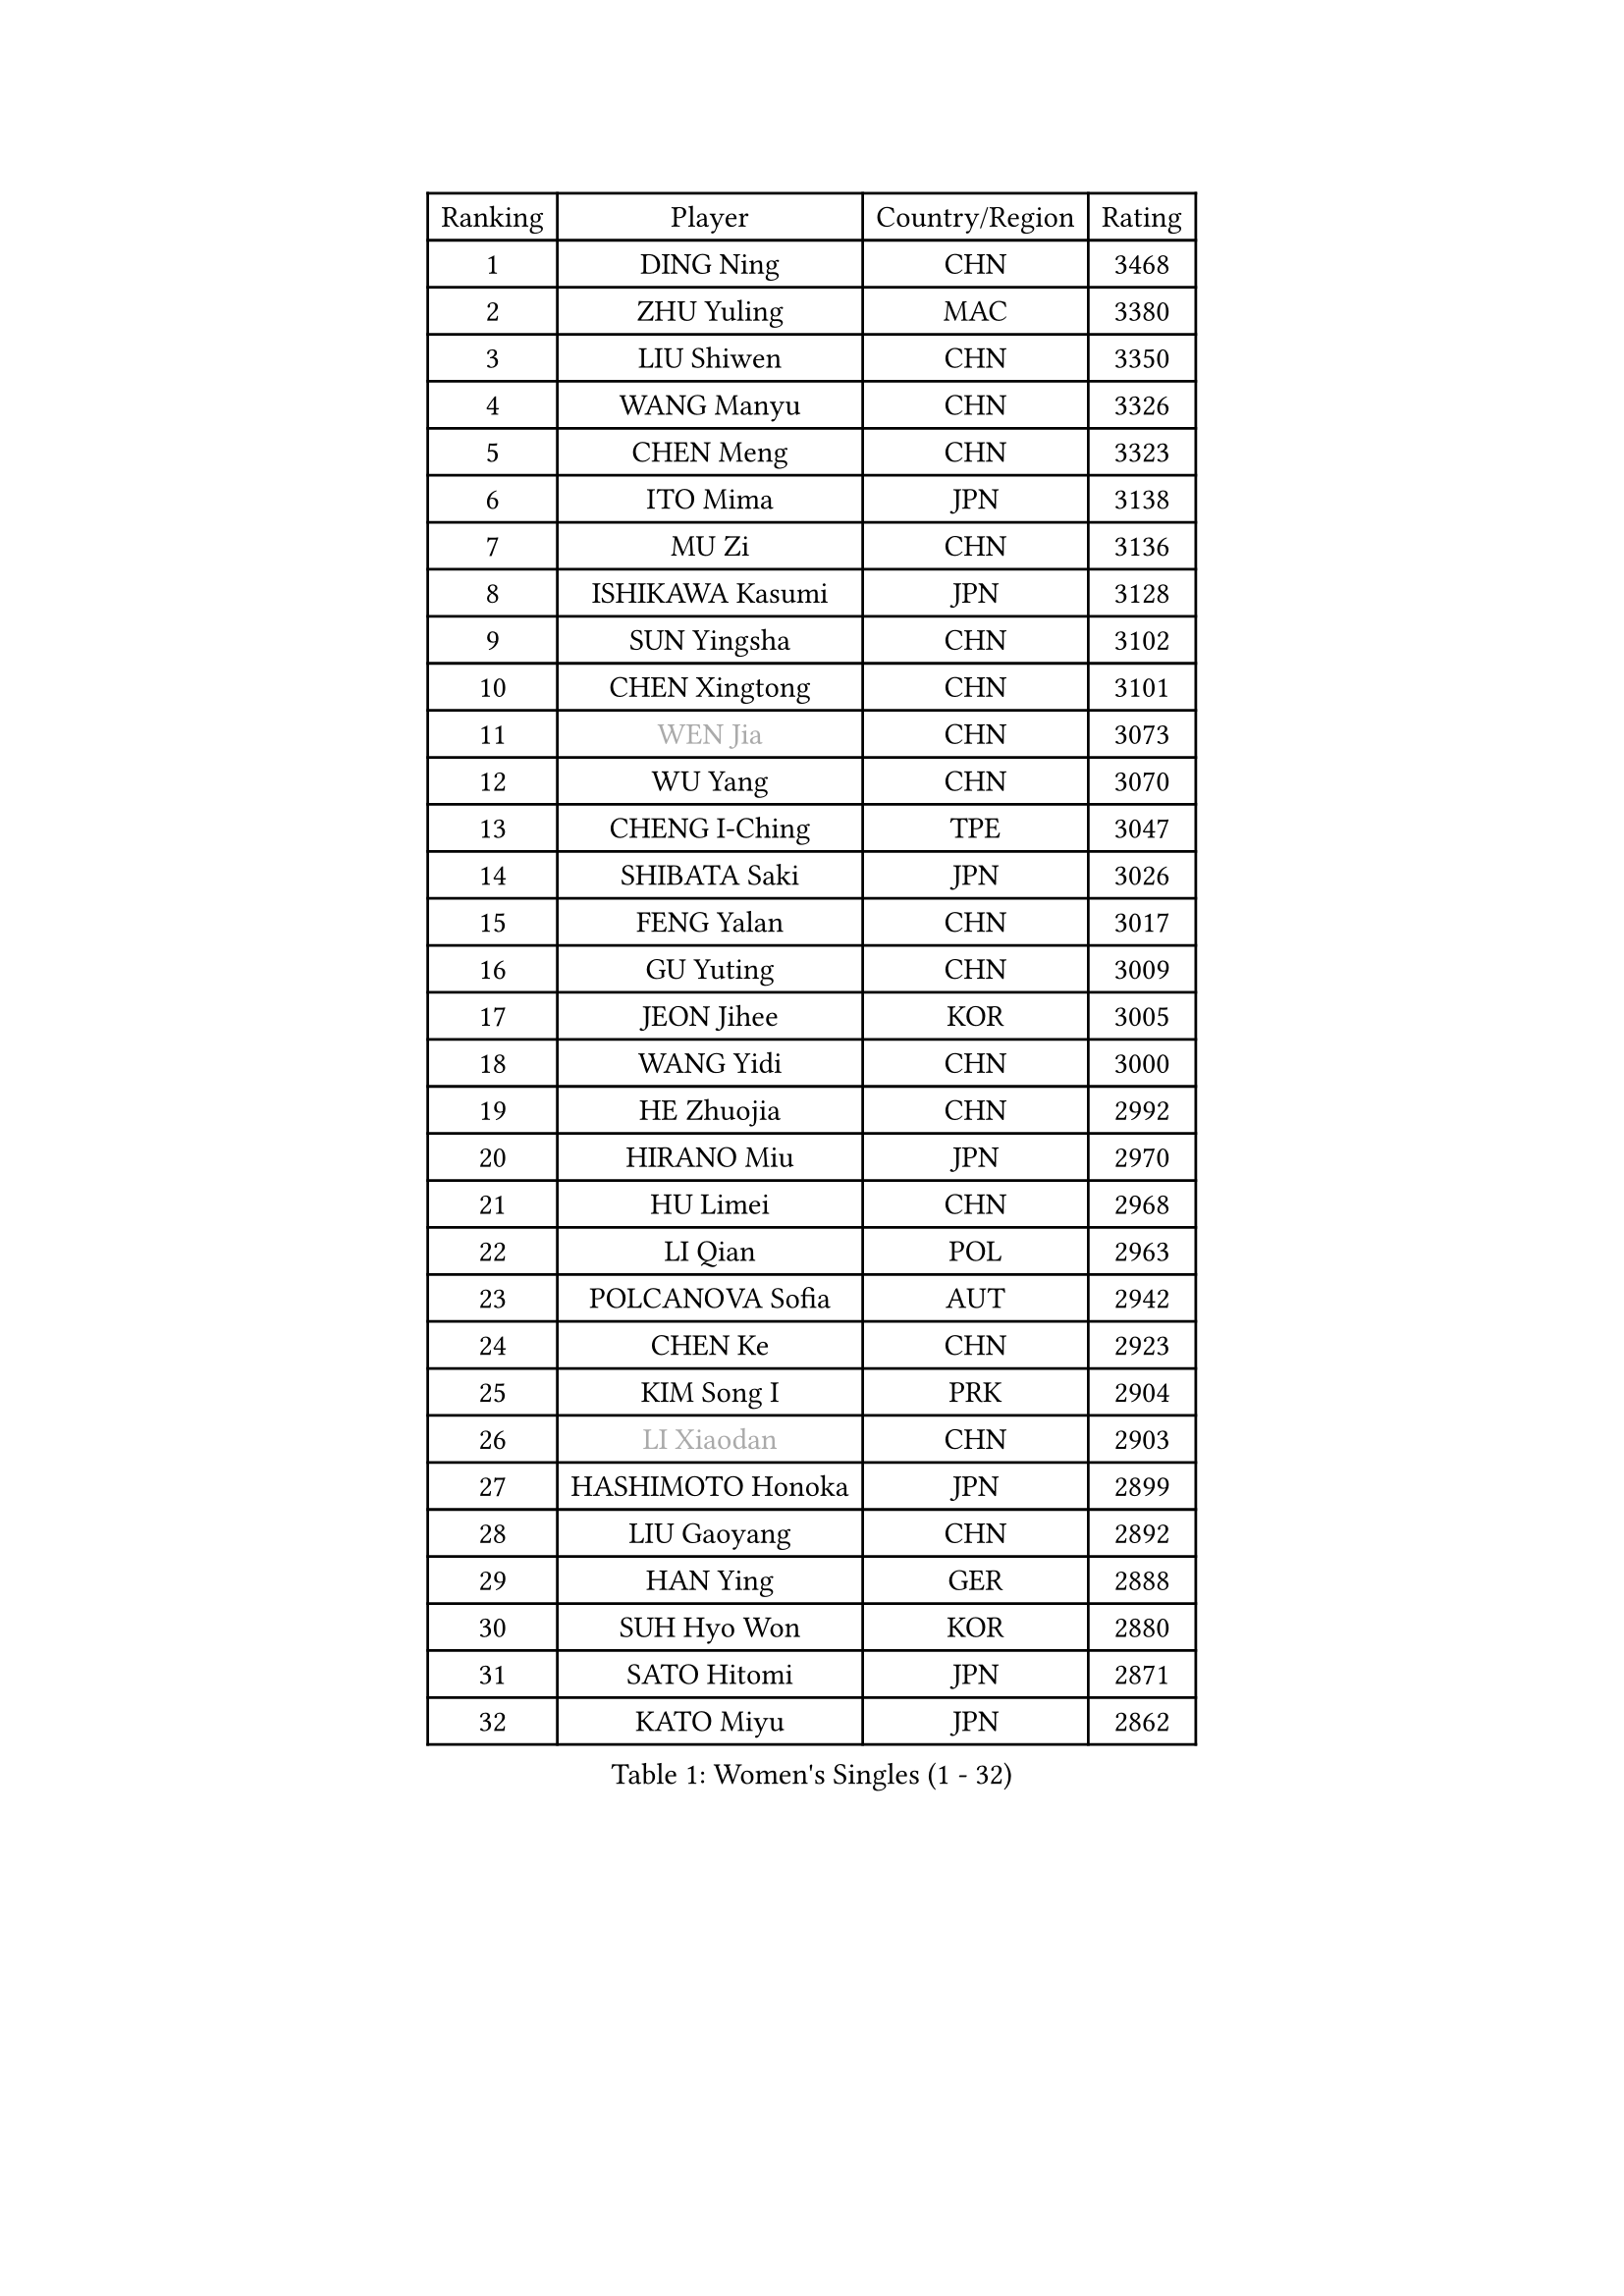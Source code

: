 
#set text(font: ("Courier New", "NSimSun"))
#figure(
  caption: "Women's Singles (1 - 32)",
    table(
      columns: 4,
      [Ranking], [Player], [Country/Region], [Rating],
      [1], [DING Ning], [CHN], [3468],
      [2], [ZHU Yuling], [MAC], [3380],
      [3], [LIU Shiwen], [CHN], [3350],
      [4], [WANG Manyu], [CHN], [3326],
      [5], [CHEN Meng], [CHN], [3323],
      [6], [ITO Mima], [JPN], [3138],
      [7], [MU Zi], [CHN], [3136],
      [8], [ISHIKAWA Kasumi], [JPN], [3128],
      [9], [SUN Yingsha], [CHN], [3102],
      [10], [CHEN Xingtong], [CHN], [3101],
      [11], [#text(gray, "WEN Jia")], [CHN], [3073],
      [12], [WU Yang], [CHN], [3070],
      [13], [CHENG I-Ching], [TPE], [3047],
      [14], [SHIBATA Saki], [JPN], [3026],
      [15], [FENG Yalan], [CHN], [3017],
      [16], [GU Yuting], [CHN], [3009],
      [17], [JEON Jihee], [KOR], [3005],
      [18], [WANG Yidi], [CHN], [3000],
      [19], [HE Zhuojia], [CHN], [2992],
      [20], [HIRANO Miu], [JPN], [2970],
      [21], [HU Limei], [CHN], [2968],
      [22], [LI Qian], [POL], [2963],
      [23], [POLCANOVA Sofia], [AUT], [2942],
      [24], [CHEN Ke], [CHN], [2923],
      [25], [KIM Song I], [PRK], [2904],
      [26], [#text(gray, "LI Xiaodan")], [CHN], [2903],
      [27], [HASHIMOTO Honoka], [JPN], [2899],
      [28], [LIU Gaoyang], [CHN], [2892],
      [29], [HAN Ying], [GER], [2888],
      [30], [SUH Hyo Won], [KOR], [2880],
      [31], [SATO Hitomi], [JPN], [2871],
      [32], [KATO Miyu], [JPN], [2862],
    )
  )#pagebreak()

#set text(font: ("Courier New", "NSimSun"))
#figure(
  caption: "Women's Singles (33 - 64)",
    table(
      columns: 4,
      [Ranking], [Player], [Country/Region], [Rating],
      [33], [ZHANG Rui], [CHN], [2856],
      [34], [ZHANG Qiang], [CHN], [2854],
      [35], [SZOCS Bernadette], [ROU], [2854],
      [36], [GU Ruochen], [CHN], [2849],
      [37], [DOO Hoi Kem], [HKG], [2843],
      [38], [SOLJA Petrissa], [GER], [2840],
      [39], [LIU Xi], [CHN], [2838],
      [40], [ANDO Minami], [JPN], [2830],
      [41], [SHI Xunyao], [CHN], [2824],
      [42], [CHE Xiaoxi], [CHN], [2822],
      [43], [KIM Nam Hae], [PRK], [2821],
      [44], [SHAN Xiaona], [GER], [2814],
      [45], [FENG Tianwei], [SGP], [2806],
      [46], [HU Melek], [TUR], [2804],
      [47], [SUN Mingyang], [CHN], [2801],
      [48], [YANG Xiaoxin], [MON], [2800],
      [49], [DIAZ Adriana], [PUR], [2800],
      [50], [YANG Ha Eun], [KOR], [2799],
      [51], [#text(gray, "KIM Kyungah")], [KOR], [2794],
      [52], [YU Mengyu], [SGP], [2792],
      [53], [PESOTSKA Margaryta], [UKR], [2790],
      [54], [ZHANG Mo], [CAN], [2786],
      [55], [NAGASAKI Miyu], [JPN], [2779],
      [56], [HAMAMOTO Yui], [JPN], [2771],
      [57], [CHA Hyo Sim], [PRK], [2768],
      [58], [YU Fu], [POR], [2767],
      [59], [#text(gray, "TIE Yana")], [HKG], [2764],
      [60], [CHOI Hyojoo], [KOR], [2761],
      [61], [EKHOLM Matilda], [SWE], [2760],
      [62], [EERLAND Britt], [NED], [2757],
      [63], [#text(gray, "SHENG Dandan")], [CHN], [2754],
      [64], [LI Jiayi], [CHN], [2753],
    )
  )#pagebreak()

#set text(font: ("Courier New", "NSimSun"))
#figure(
  caption: "Women's Singles (65 - 96)",
    table(
      columns: 4,
      [Ranking], [Player], [Country/Region], [Rating],
      [65], [LI Jiao], [NED], [2738],
      [66], [WINTER Sabine], [GER], [2736],
      [67], [SAMARA Elizabeta], [ROU], [2734],
      [68], [LANG Kristin], [GER], [2729],
      [69], [MITTELHAM Nina], [GER], [2720],
      [70], [#text(gray, "JIANG Huajun")], [HKG], [2714],
      [71], [LEE Eunhye], [KOR], [2713],
      [72], [LIU Jia], [AUT], [2709],
      [73], [ZENG Jian], [SGP], [2707],
      [74], [XIAO Maria], [ESP], [2705],
      [75], [LEE Zion], [KOR], [2704],
      [76], [MORI Sakura], [JPN], [2701],
      [77], [GRZYBOWSKA-FRANC Katarzyna], [POL], [2701],
      [78], [SOO Wai Yam Minnie], [HKG], [2697],
      [79], [MORIZONO Misaki], [JPN], [2695],
      [80], [LEE Ho Ching], [HKG], [2694],
      [81], [POTA Georgina], [HUN], [2692],
      [82], [NI Xia Lian], [LUX], [2691],
      [83], [HAYATA Hina], [JPN], [2689],
      [84], [LI Jie], [NED], [2684],
      [85], [LI Fen], [SWE], [2680],
      [86], [#text(gray, "MATSUZAWA Marina")], [JPN], [2680],
      [87], [BATRA Manika], [IND], [2678],
      [88], [MORIZONO Mizuki], [JPN], [2677],
      [89], [LIU Fei], [CHN], [2676],
      [90], [MONTEIRO DODEAN Daniela], [ROU], [2674],
      [91], [KIHARA Miyuu], [JPN], [2669],
      [92], [YOON Hyobin], [KOR], [2667],
      [93], [SOLJA Amelie], [AUT], [2665],
      [94], [WU Yue], [USA], [2664],
      [95], [NG Wing Nam], [HKG], [2661],
      [96], [MAEDA Miyu], [JPN], [2661],
    )
  )#pagebreak()

#set text(font: ("Courier New", "NSimSun"))
#figure(
  caption: "Women's Singles (97 - 128)",
    table(
      columns: 4,
      [Ranking], [Player], [Country/Region], [Rating],
      [97], [SAWETTABUT Suthasini], [THA], [2658],
      [98], [KIM Youjin], [KOR], [2652],
      [99], [YOO Eunchong], [KOR], [2651],
      [100], [HAPONOVA Hanna], [UKR], [2651],
      [101], [KIM Hayeong], [KOR], [2648],
      [102], [HUANG Yingqi], [CHN], [2640],
      [103], [SHIOMI Maki], [JPN], [2625],
      [104], [#text(gray, "SONG Maeum")], [KOR], [2622],
      [105], [PARTYKA Natalia], [POL], [2622],
      [106], [MIKHAILOVA Polina], [RUS], [2620],
      [107], [SHIN Yubin], [KOR], [2620],
      [108], [ZHANG Lily], [USA], [2618],
      [109], [QIAN Tianyi], [CHN], [2616],
      [110], [#text(gray, "ZUO Yue")], [CHN], [2613],
      [111], [ODO Satsuki], [JPN], [2611],
      [112], [LIN Ye], [SGP], [2610],
      [113], [VOROBEVA Olga], [RUS], [2607],
      [114], [CHEN Szu-Yu], [TPE], [2605],
      [115], [ZHANG Sofia-Xuan], [ESP], [2603],
      [116], [HUANG Yi-Hua], [TPE], [2602],
      [117], [KATO Kyoka], [JPN], [2598],
      [118], [ZARIF Audrey], [FRA], [2588],
      [119], [MATELOVA Hana], [CZE], [2586],
      [120], [BALAZOVA Barbora], [SVK], [2583],
      [121], [SOMA Yumeno], [JPN], [2582],
      [122], [GALIC Alex], [SLO], [2581],
      [123], [SHAO Jieni], [POR], [2566],
      [124], [SHCHERBATYKH Valeria], [RUS], [2566],
      [125], [NOSKOVA Yana], [RUS], [2565],
      [126], [SO Eka], [JPN], [2565],
      [127], [#text(gray, "CHOE Hyon Hwa")], [PRK], [2564],
      [128], [SASAO Asuka], [JPN], [2561],
    )
  )